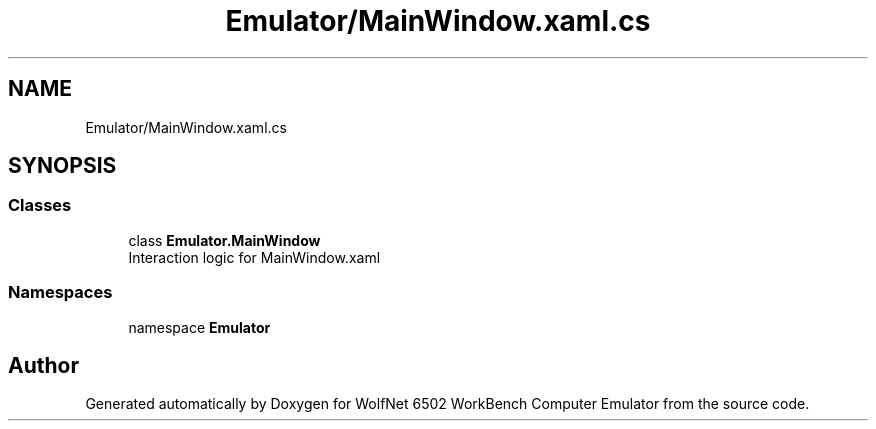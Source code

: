 .TH "Emulator/MainWindow.xaml.cs" 3 "Wed Sep 28 2022" "Version beta" "WolfNet 6502 WorkBench Computer Emulator" \" -*- nroff -*-
.ad l
.nh
.SH NAME
Emulator/MainWindow.xaml.cs
.SH SYNOPSIS
.br
.PP
.SS "Classes"

.in +1c
.ti -1c
.RI "class \fBEmulator\&.MainWindow\fP"
.br
.RI "Interaction logic for MainWindow\&.xaml  "
.in -1c
.SS "Namespaces"

.in +1c
.ti -1c
.RI "namespace \fBEmulator\fP"
.br
.in -1c
.SH "Author"
.PP 
Generated automatically by Doxygen for WolfNet 6502 WorkBench Computer Emulator from the source code\&.
